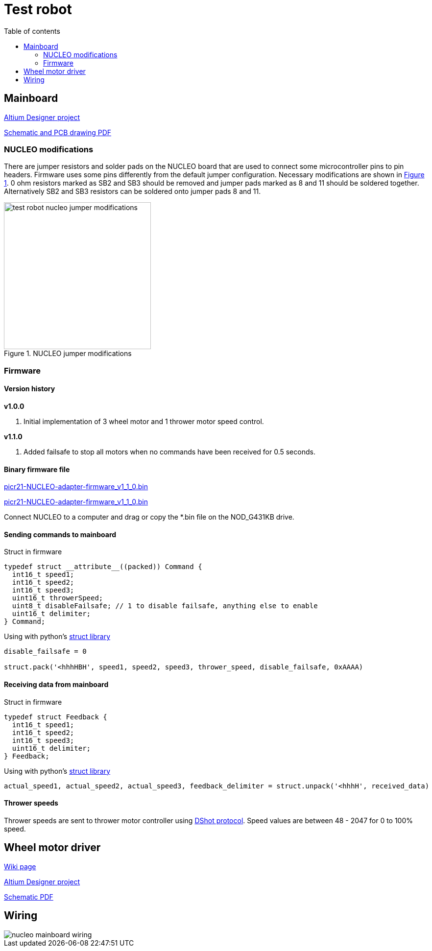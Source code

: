 :toc:
:source-highlighter: highlightjs
:toclevels: 2
:toc-title: Table of contents

:xrefstyle: short
:section-refsig:

= Test robot

== Mainboard

link:https://github.com/ReikoR/pwir21-NUCLEO-adapter[Altium Designer project]

link:https://github.com/ReikoR/pwir21-NUCLEO-adapter/blob/master/pwir21-NUCLEO-adapter-panel.PDF[Schematic and PCB drawing PDF]

=== NUCLEO modifications

There are jumper resistors and solder pads on the NUCLEO board that are used to connect some microcontroller pins to pin headers.
Firmware uses some pins differently from the default jumper configuration.
Necessary modifications are shown in <<image_nucleo_jumpers>>.
0 ohm resistors marked as SB2 and SB3 should be removed and jumper pads marked as 8 and 11 should be soldered together.
Alternatively SB2 and SB3 resistors can be soldered onto jumper pads 8 and 11.

[#image_nucleo_jumpers]
.NUCLEO jumper modifications
image::test_robot_nucleo_jumper_modifications.svg[width=300]

=== Firmware

==== Version history

*v1.0.0*

. Initial implementation of 3 wheel motor and 1 thrower motor speed control.

*v1.1.0*

. Added failsafe to stop all motors when no commands have been received for 0.5 seconds.

==== Binary firmware file

link:https://github.com/ReikoR/picr21-basketball-robot-guide/raw/master/source/electronics/picr21-NUCLEO-adapter-firmware_v1_1_0.bin[picr21-NUCLEO-adapter-firmware_v1_1_0.bin]

xref:attachment$picr21-NUCLEO-adapter-firmware_v1_1_0.bin[picr21-NUCLEO-adapter-firmware_v1_1_0.bin]

Connect NUCLEO to a computer and drag or copy the *.bin file on the NOD_G431KB drive.

==== Sending commands to mainboard

Struct in firmware

[source,c,tabsize=2]
----
typedef struct __attribute__((packed)) Command {
  int16_t speed1;
  int16_t speed2;
  int16_t speed3;
  uint16_t throwerSpeed;
  uint8_t disableFailsafe; // 1 to disable failsafe, anything else to enable
  uint16_t delimiter;
} Command;
----

Using with python's link:https://docs.python.org/3/library/struct.html[struct library]

[source,python,tabsize=4]
----
disable_failsafe = 0

struct.pack('<hhhHBH', speed1, speed2, speed3, thrower_speed, disable_failsafe, 0xAAAA)
----

==== Receiving data from mainboard

Struct in firmware

[source,c,tabsize=2]
----
typedef struct Feedback {
  int16_t speed1;
  int16_t speed2;
  int16_t speed3;
  uint16_t delimiter;
} Feedback;
----

Using with python's link:https://docs.python.org/3/library/struct.html[struct library]

[source,python,tabsize=4]
----
actual_speed1, actual_speed2, actual_speed3, feedback_delimiter = struct.unpack('<hhhH', received_data)
----

==== Thrower speeds

Thrower speeds are sent to thrower motor controller using
https://dmrlawson.co.uk/index.php/2017/12/04/dshot-in-the-dark/[DShot protocol].
Speed values are between 48 - 2047 for 0 to 100% speed.

== Wheel motor driver

link:https://digilabor.ut.ee/index.php/MC33886_driver_board[Wiki page]

link:https://github.com/ReikoR/MC33886_driver_board[Altium Designer project]

link:https://github.com/ReikoR/MC33886_driver_board/blob/master/MC33886_driver_board.PDF[Schematic PDF]

== Wiring

image::nucleo_mainboard_wiring.svg[]

